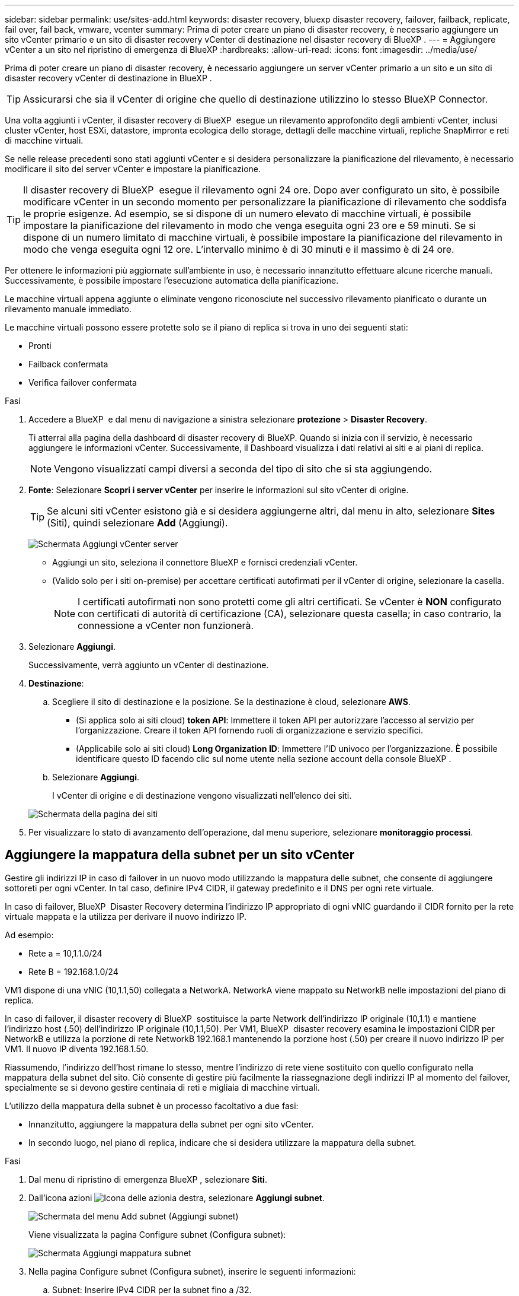 ---
sidebar: sidebar 
permalink: use/sites-add.html 
keywords: disaster recovery, bluexp disaster recovery, failover, failback, replicate, fail over, fail back, vmware, vcenter 
summary: Prima di poter creare un piano di disaster recovery, è necessario aggiungere un sito vCenter primario e un sito di disaster recovery vCenter di destinazione nel disaster recovery di BlueXP . 
---
= Aggiungere vCenter a un sito nel ripristino di emergenza di BlueXP
:hardbreaks:
:allow-uri-read: 
:icons: font
:imagesdir: ../media/use/


[role="lead"]
Prima di poter creare un piano di disaster recovery, è necessario aggiungere un server vCenter primario a un sito e un sito di disaster recovery vCenter di destinazione in BlueXP .


TIP: Assicurarsi che sia il vCenter di origine che quello di destinazione utilizzino lo stesso BlueXP Connector.

Una volta aggiunti i vCenter, il disaster recovery di BlueXP  esegue un rilevamento approfondito degli ambienti vCenter, inclusi cluster vCenter, host ESXi, datastore, impronta ecologica dello storage, dettagli delle macchine virtuali, repliche SnapMirror e reti di macchine virtuali.

Se nelle release precedenti sono stati aggiunti vCenter e si desidera personalizzare la pianificazione del rilevamento, è necessario modificare il sito del server vCenter e impostare la pianificazione.


TIP: Il disaster recovery di BlueXP  esegue il rilevamento ogni 24 ore. Dopo aver configurato un sito, è possibile modificare vCenter in un secondo momento per personalizzare la pianificazione di rilevamento che soddisfa le proprie esigenze. Ad esempio, se si dispone di un numero elevato di macchine virtuali, è possibile impostare la pianificazione del rilevamento in modo che venga eseguita ogni 23 ore e 59 minuti. Se si dispone di un numero limitato di macchine virtuali, è possibile impostare la pianificazione del rilevamento in modo che venga eseguita ogni 12 ore. L'intervallo minimo è di 30 minuti e il massimo è di 24 ore.

Per ottenere le informazioni più aggiornate sull'ambiente in uso, è necessario innanzitutto effettuare alcune ricerche manuali. Successivamente, è possibile impostare l'esecuzione automatica della pianificazione.

Le macchine virtuali appena aggiunte o eliminate vengono riconosciute nel successivo rilevamento pianificato o durante un rilevamento manuale immediato.

Le macchine virtuali possono essere protette solo se il piano di replica si trova in uno dei seguenti stati:

* Pronti
* Failback confermata
* Verifica failover confermata


.Fasi
. Accedere a BlueXP  e dal menu di navigazione a sinistra selezionare *protezione* > *Disaster Recovery*.
+
Ti atterrai alla pagina della dashboard di disaster recovery di BlueXP. Quando si inizia con il servizio, è necessario aggiungere le informazioni vCenter. Successivamente, il Dashboard visualizza i dati relativi ai siti e ai piani di replica.

+

NOTE: Vengono visualizzati campi diversi a seconda del tipo di sito che si sta aggiungendo.

. *Fonte*: Selezionare *Scopri i server vCenter* per inserire le informazioni sul sito vCenter di origine.
+

TIP: Se alcuni siti vCenter esistono già e si desidera aggiungerne altri, dal menu in alto, selezionare *Sites* (Siti), quindi selezionare *Add* (Aggiungi).

+
image:vcenter-add.png["Schermata Aggiungi vCenter server "]

+
** Aggiungi un sito, seleziona il connettore BlueXP e fornisci credenziali vCenter.
** (Valido solo per i siti on-premise) per accettare certificati autofirmati per il vCenter di origine, selezionare la casella.
+

NOTE: I certificati autofirmati non sono protetti come gli altri certificati. Se vCenter è *NON* configurato con certificati di autorità di certificazione (CA), selezionare questa casella; in caso contrario, la connessione a vCenter non funzionerà.



. Selezionare *Aggiungi*.
+
Successivamente, verrà aggiunto un vCenter di destinazione.

. *Destinazione*:
+
.. Scegliere il sito di destinazione e la posizione. Se la destinazione è cloud, selezionare *AWS*.
+
*** (Si applica solo ai siti cloud) *token API*: Immettere il token API per autorizzare l'accesso al servizio per l'organizzazione. Creare il token API fornendo ruoli di organizzazione e servizio specifici.
*** (Applicabile solo ai siti cloud) *Long Organization ID*: Immettere l'ID univoco per l'organizzazione. È possibile identificare questo ID facendo clic sul nome utente nella sezione account della console BlueXP .


.. Selezionare *Aggiungi*.
+
I vCenter di origine e di destinazione vengono visualizzati nell'elenco dei siti.

+
image:sites-list2.png["Schermata della pagina dei siti"]



. Per visualizzare lo stato di avanzamento dell'operazione, dal menu superiore, selezionare *monitoraggio processi*.




== Aggiungere la mappatura della subnet per un sito vCenter

Gestire gli indirizzi IP in caso di failover in un nuovo modo utilizzando la mappatura delle subnet, che consente di aggiungere sottoreti per ogni vCenter. In tal caso, definire IPv4 CIDR, il gateway predefinito e il DNS per ogni rete virtuale.

In caso di failover, BlueXP  Disaster Recovery determina l'indirizzo IP appropriato di ogni vNIC guardando il CIDR fornito per la rete virtuale mappata e la utilizza per derivare il nuovo indirizzo IP.

Ad esempio:

* Rete a = 10,1.1.0/24
* Rete B = 192.168.1.0/24


VM1 dispone di una vNIC (10,1.1,50) collegata a NetworkA. NetworkA viene mappato su NetworkB nelle impostazioni del piano di replica.

In caso di failover, il disaster recovery di BlueXP  sostituisce la parte Network dell'indirizzo IP originale (10,1.1) e mantiene l'indirizzo host (.50) dell'indirizzo IP originale (10,1.1,50). Per VM1, BlueXP  disaster recovery esamina le impostazioni CIDR per NetworkB e utilizza la porzione di rete NetworkB 192.168.1 mantenendo la porzione host (.50) per creare il nuovo indirizzo IP per VM1. Il nuovo IP diventa 192.168.1.50.

Riassumendo, l'indirizzo dell'host rimane lo stesso, mentre l'indirizzo di rete viene sostituito con quello configurato nella mappatura della subnet del sito. Ciò consente di gestire più facilmente la riassegnazione degli indirizzi IP al momento del failover, specialmente se si devono gestire centinaia di reti e migliaia di macchine virtuali.

L'utilizzo della mappatura della subnet è un processo facoltativo a due fasi:

* Innanzitutto, aggiungere la mappatura della subnet per ogni sito vCenter.
* In secondo luogo, nel piano di replica, indicare che si desidera utilizzare la mappatura della subnet.


.Fasi
. Dal menu di ripristino di emergenza BlueXP , selezionare *Siti*.
. Dall'icona azioni image:icon-vertical-dots.png["Icona delle azioni"]a destra, selezionare *Aggiungi subnet*.
+
image:dr-sites-subnet-menu.png["Schermata del menu Add subnet (Aggiungi subnet)"]

+
Viene visualizzata la pagina Configure subnet (Configura subnet):

+
image:sites-subnet-add.png["Schermata Aggiungi mappatura subnet"]

. Nella pagina Configure subnet (Configura subnet), inserire le seguenti informazioni:
+
.. Subnet: Inserire IPv4 CIDR per la subnet fino a /32.
+

TIP: La notazione CIDR è un metodo per specificare gli indirizzi IP e le relative maschere di rete. /24 indica la maschera di rete. Il numero è costituito da un indirizzo IP con il numero dopo "/" che indica quanti bit dell'indirizzo IP indicano la rete. Ad esempio, 192.168.0.50/24, l'indirizzo IP è 192.168.0.50 e il numero totale di bit nell'indirizzo di rete è 24. 192.168.0.50 255.255.255.0 diventa 192.168.0.0/24.

.. Gateway: Inserire il gateway predefinito per la subnet.
.. DNS: Inserire il DNS della subnet.


. Selezionare *Aggiungi mappatura subnet*.




=== Selezionare la mappatura della subnet per un piano di replica

Quando si crea un piano di replica, è possibile selezionare la mappatura della subnet per il piano di replica.

L'utilizzo della mappatura della subnet è un processo facoltativo a due fasi:

* Innanzitutto, aggiungere la mappatura della subnet per ogni sito vCenter.
* In secondo luogo, nel piano di replica, indicare che si desidera utilizzare la mappatura della subnet.


.Fasi
. Dal menu superiore del disaster recovery di BlueXP, selezionare *piani di replica*.
. Selezionare *Aggiungi* per aggiungere un piano di replica.
. Completare i campi nel modo usuale aggiungendo i server vCenter, selezionando i gruppi di risorse o le applicazioni e completando le mappature.
. Nella pagina piano di replica > mappatura delle risorse, selezionare la sezione *macchine virtuali*.
+
image:dr-plan-vm-subnet-option.png["Schermata di selezione della mappatura della subnet"]

. Nel campo *IP di destinazione*, selezionare *Usa mappatura subnet* dall'elenco a discesa.
+

NOTE: Se sono presenti due macchine virtuali (ad esempio, una è Linux e l'altra è Windows), le credenziali sono necessarie solo per Windows.

. Continuare con la creazione del piano di replica.




== Modificare il sito del server vCenter e personalizzare la pianificazione del rilevamento

È possibile modificare il sito del server vCenter per personalizzare la pianificazione del rilevamento. Ad esempio, se si dispone di un numero elevato di macchine virtuali, è possibile impostare la pianificazione del rilevamento in modo che venga eseguita ogni 23 ore e 59 minuti. Se si dispone di un numero limitato di macchine virtuali, è possibile impostare la pianificazione del rilevamento in modo che venga eseguita ogni 12 ore.

Se nelle release precedenti sono stati aggiunti vCenter e si desidera personalizzare la pianificazione del rilevamento, è necessario modificare il sito del server vCenter e impostare la pianificazione.

Se non si desidera pianificare la ricerca, è possibile disattivare l'opzione di ricerca pianificata e aggiornare la ricerca manualmente in qualsiasi momento.

.Fasi
. Dal menu di ripristino di emergenza di BlueXP , selezionare *Siti*.
. Selezionare il sito che si desidera modificare.
. Selezionare l'icona azioni image:icon-vertical-dots.png["Icona delle azioni"] a destra e selezionare *Modifica*.
. Nella pagina Modifica server vCenter, modificare i campi in base alle esigenze.
. Per personalizzare la pianificazione della ricerca, selezionare la casella *Abilita ricerca pianificata* e selezionare la data e l'intervallo di tempo desiderati.
+
image:sites-edit-schedule.png["Schermata Modifica pianificazione rilevamento"]

. Selezionare *Salva*.




== Aggiornare la ricerca manualmente

È possibile aggiornare la ricerca manualmente in qualsiasi momento. Ciò è utile se sono state aggiunte o rimosse macchine virtuali e si desidera aggiornare le informazioni in BlueXP  Disaster Recovery.

.Fasi
. Dal menu di ripristino di emergenza di BlueXP , selezionare *Siti*.
. Selezionare il sito che si desidera aggiornare.
. Selezionare l'icona azioni image:icon-vertical-dots.png["Icona delle azioni"] a destra e selezionare *Aggiorna*.

